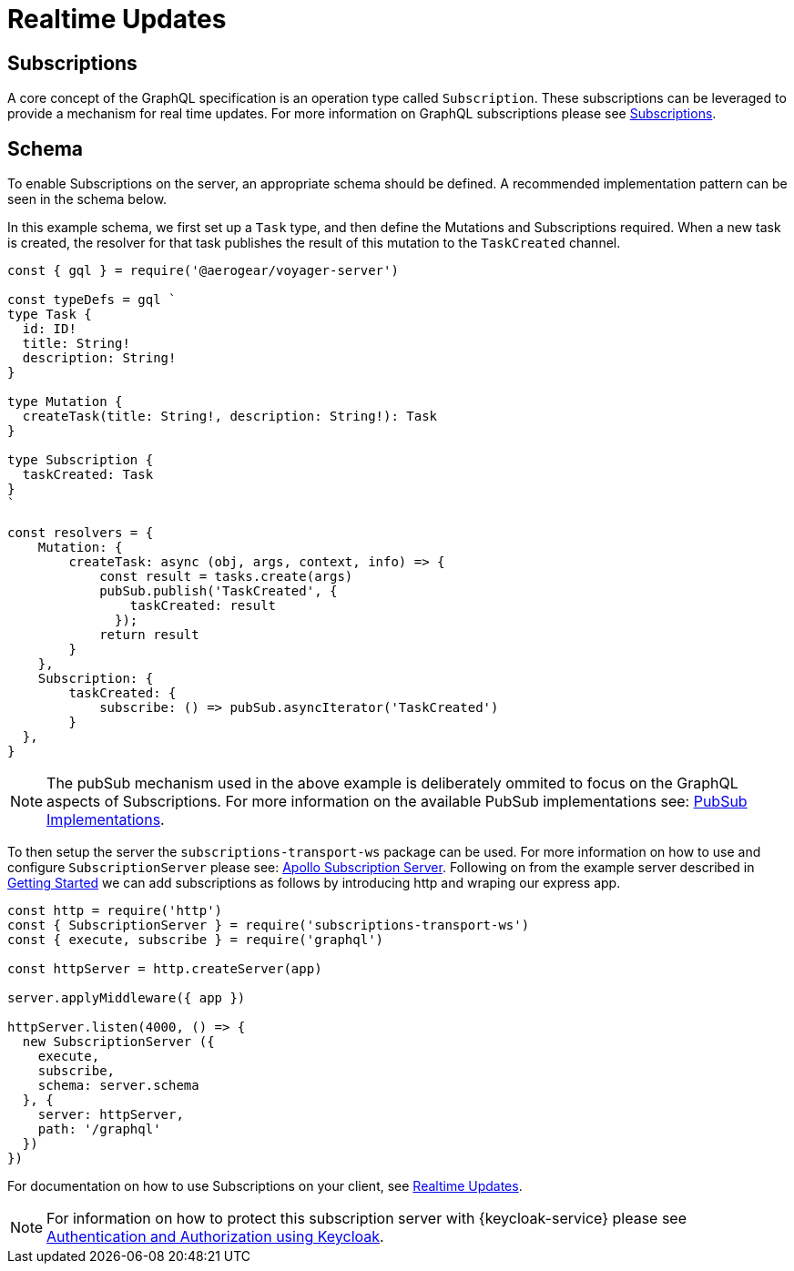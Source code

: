 = Realtime Updates

== Subscriptions

A core concept of the GraphQL specification is an operation type called `Subscription`.
These subscriptions can be leveraged to provide a mechanism for real time updates.
For more information on GraphQL subscriptions please see link:https://www.apollographql.com/docs/apollo-server/features/subscriptions.html[Subscriptions].

== Schema

To enable Subscriptions on the server, an appropriate schema should be defined. A recommended implementation
pattern can be seen in the schema below.

In this example schema, we first set up a `Task` type, and then define the Mutations and Subscriptions required.
When a new task is created, the resolver for that task publishes the result of this mutation to the `TaskCreated` channel.

```
const { gql } = require('@aerogear/voyager-server')

const typeDefs = gql `
type Task {
  id: ID!
  title: String!
  description: String!
}

type Mutation {
  createTask(title: String!, description: String!): Task
}

type Subscription {
  taskCreated: Task
}
`

const resolvers = {
    Mutation: {
        createTask: async (obj, args, context, info) => {
            const result = tasks.create(args)
            pubSub.publish('TaskCreated', {
                taskCreated: result
              });
            return result
        }
    },
    Subscription: {
        taskCreated: {
            subscribe: () => pubSub.asyncIterator('TaskCreated')
        }
  },
}
```

NOTE: The pubSub mechanism used in the above example is deliberately ommited to focus on the GraphQL aspects of
Subscriptions. For more information on the available PubSub implementations see: link:https://www.apollographql.com/docs/apollo-server/features/subscriptions.html#PubSub-Implementations[PubSub Implementations].

To then setup the server the `subscriptions-transport-ws` package can be used. For more information on how to use
and configure `SubscriptionServer` please see: link:https://www.apollographql.com/docs/graphql-subscriptions/setup.html#subscription-server[Apollo Subscription Server].
Following on from the example server described in xref:sync-server-getting-started[Getting Started] we can add subscriptions as follows by introducing http and wraping our express app.
```
const http = require('http')
const { SubscriptionServer } = require('subscriptions-transport-ws')
const { execute, subscribe } = require('graphql')

const httpServer = http.createServer(app)

server.applyMiddleware({ app })

httpServer.listen(4000, () => {
  new SubscriptionServer ({
    execute,
    subscribe,
    schema: server.schema
  }, {
    server: httpServer,
    path: '/graphql'
  })
})

```

For documentation on how to use Subscriptions on your client, see xref:sync-js-client-realtime-updates[Realtime Updates].

NOTE: For information on how to protect this subscription server with {keycloak-service} please see xref:sync-server-auth[Authentication and Authorization using Keycloak].